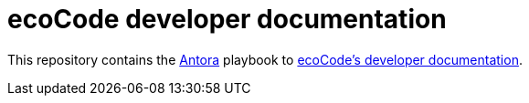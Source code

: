 = ecoCode developer documentation
// FIXME update the ecocode-docs-url-base if the PoC is accepted and deployed on an official server
:ecocode-docs-url-base: https://cychop.github.io/ecocode-docs/
:antora-url-base: https://antora.org/

This repository contains the link:{antora-url-base}[Antora] playbook to link:{ecocode-docs-url-base}[ecoCode's developer documentation].

